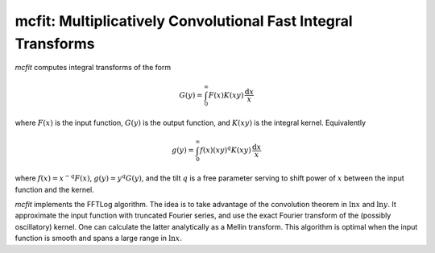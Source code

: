 mcfit: Multiplicatively Convolutional Fast Integral Transforms
==============================================================

`mcfit` computes integral transforms of the form

.. math:: G(y) = \int_0^\infty F(x) K(xy) \,\frac{\mathrm{d}x}x

where :math:`F(x)` is the input function, :math:`G(y)` is the output function,
and :math:`K(xy)` is the integral kernel.
Equivalently

.. math:: g(y) = \int_0^\infty f(x) (xy)^q K(xy) \,\frac{\mathrm{d}x}x

where :math:`f(x)=x^{-q}F(x)`, :math:`g(y)=y^q G(y)`, and the tilt :math:`q` is
a free parameter serving to shift power of :math:`x` between the input function
and the kernel.

`mcfit` implements the FFTLog algorithm.
The idea is to take advantage of the convolution theorem in :math:`\ln x` and
:math:`\ln y`.
It approximate the input function with truncated Fourier series, and use the
exact Fourier transform of the (possibly oscillatory) kernel.
One can calculate the latter analytically as a Mellin transform.
This algorithm is optimal when the input function is smooth and spans a large
range in :math:`\ln x`.
